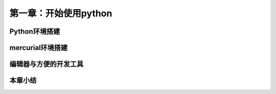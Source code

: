 第一章：开始使用python
=======================================================================

Python环境搭建
---------------------------------------------------------------------
mercurial环境搭建
---------------------------------------------------------------------
编辑器与方便的开发工具
---------------------------------------------------------------------
本章小结
---------------------------------------------------------------------



